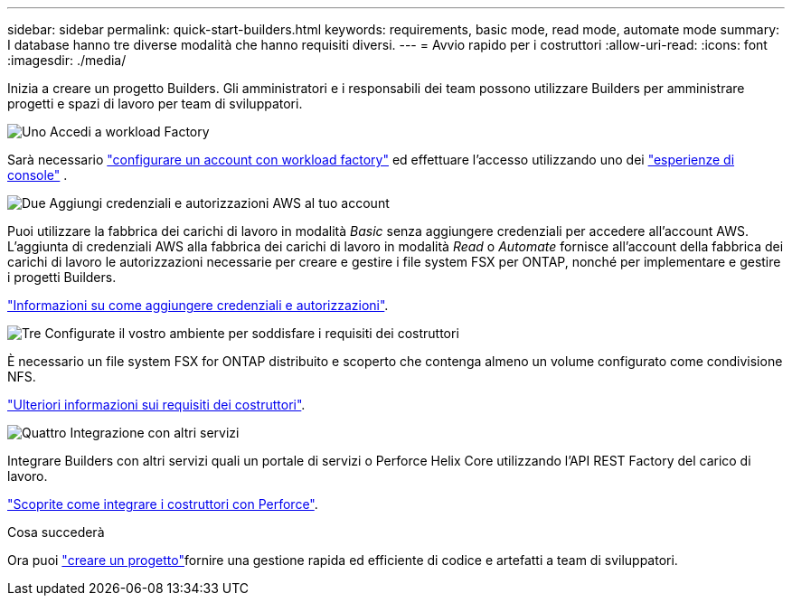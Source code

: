 ---
sidebar: sidebar 
permalink: quick-start-builders.html 
keywords: requirements, basic mode, read mode, automate mode 
summary: I database hanno tre diverse modalità che hanno requisiti diversi. 
---
= Avvio rapido per i costruttori
:allow-uri-read: 
:icons: font
:imagesdir: ./media/


[role="lead"]
Inizia a creare un progetto Builders. Gli amministratori e i responsabili dei team possono utilizzare Builders per amministrare progetti e spazi di lavoro per team di sviluppatori.

.image:https://raw.githubusercontent.com/NetAppDocs/common/main/media/number-1.png["Uno"] Accedi a workload Factory
[role="quick-margin-para"]
Sarà necessario https://docs.netapp.com/us-en/workload-setup-admin/sign-up-saas.html["configurare un account con workload factory"^] ed effettuare l'accesso utilizzando uno dei https://docs.netapp.com/us-en/workload-setup-admin/console-experiences.html["esperienze di console"^] .

.image:https://raw.githubusercontent.com/NetAppDocs/common/main/media/number-2.png["Due"] Aggiungi credenziali e autorizzazioni AWS al tuo account
[role="quick-margin-para"]
Puoi utilizzare la fabbrica dei carichi di lavoro in modalità _Basic_ senza aggiungere credenziali per accedere all'account AWS. L'aggiunta di credenziali AWS alla fabbrica dei carichi di lavoro in modalità _Read_ o _Automate_ fornisce all'account della fabbrica dei carichi di lavoro le autorizzazioni necessarie per creare e gestire i file system FSX per ONTAP, nonché per implementare e gestire i progetti Builders.

[role="quick-margin-para"]
https://docs.netapp.com/us-en/workload-setup-admin/add-credentials.html["Informazioni su come aggiungere credenziali e autorizzazioni"^].

.image:https://raw.githubusercontent.com/NetAppDocs/common/main/media/number-3.png["Tre"] Configurate il vostro ambiente per soddisfare i requisiti dei costruttori
[role="quick-margin-para"]
È necessario un file system FSX for ONTAP distribuito e scoperto che contenga almeno un volume configurato come condivisione NFS.

[role="quick-margin-para"]
link:requirements-builders.html["Ulteriori informazioni sui requisiti dei costruttori"^].

.image:https://raw.githubusercontent.com/NetAppDocs/common/main/media/number-4.png["Quattro"] Integrazione con altri servizi
[role="quick-margin-para"]
Integrare Builders con altri servizi quali un portale di servizi o Perforce Helix Core utilizzando l'API REST Factory del carico di lavoro.

[role="quick-margin-para"]
link:integrate-perforce.html["Scoprite come integrare i costruttori con Perforce"^].

.Cosa succederà
Ora puoi link:manage-projects.html["creare un progetto"]fornire una gestione rapida ed efficiente di codice e artefatti a team di sviluppatori.
